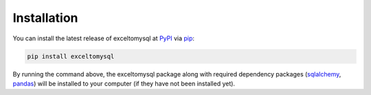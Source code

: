 Installation
============

You can install the latest release of exceltomysql at `PyPI`_ via `pip`_:

.. code-block:: python

    pip install exceltomysql

By running the command above, the exceltomysql package along with required dependency packages
(`sqlalchemy`_, `pandas`_) will be installed to your computer (if they have not been installed yet).


.. _`PyPI`: https://pypi.org/project/exceltomysql
.. _`pip`: https://packaging.python.org/key_projects/#pip
.. _`sqlalchemy`: https://github.com/sqlalchemy/sqlalchemy
.. _`pandas`: https://github.com/pandas-dev/pandas
.. _`our repository`: https://github.com/xyluo25/exceltomysql


